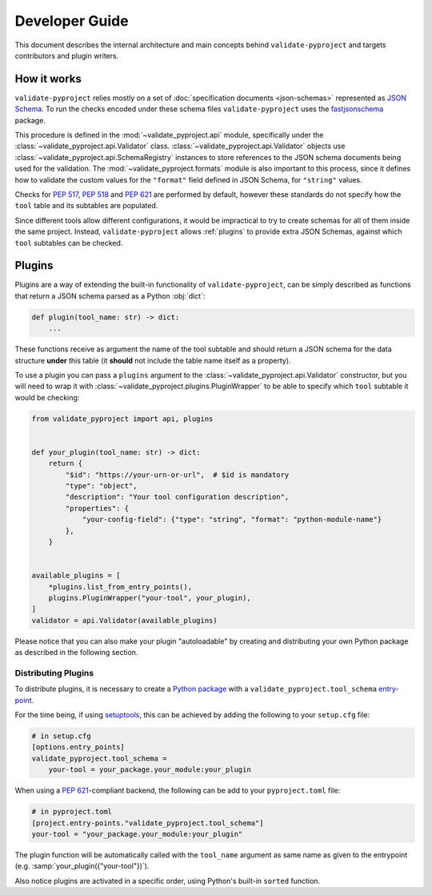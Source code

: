 .. _dev-guide:

===============
Developer Guide
===============

This document describes the internal architecture and main concepts behind
``validate-pyproject`` and targets contributors and plugin writers.


.. _how-it-works:

How it works
============

``validate-pyproject`` relies mostly on a set of :doc:`specification documents
<json-schemas>` represented as `JSON Schema`_.
To run the checks encoded under these schema files ``validate-pyproject``
uses the fastjsonschema_ package.

This procedure is defined in the :mod:`~validate_pyproject.api` module,
specifically under the :class:`~validate_pyproject.api.Validator` class.
:class:`~validate_pyproject.api.Validator` objects use
:class:`~validate_pyproject.api.SchemaRegistry` instances to store references
to the JSON schema documents being used for the validation.
The :mod:`~validate_pyproject.formats` module is also important to this
process, since it defines how to validate the custom values for the
``"format"`` field defined in JSON Schema, for ``"string"`` values.

Checks for :pep:`517`, :pep:`518` and :pep:`621` are performed by default,
however these standards do not specify how the ``tool`` table and its subtables
are populated.

Since different tools allow different configurations, it would be impractical
to try to create schemas for all of them inside the same project.
Instead, ``validate-pyproject`` allows :ref:`plugins` to provide extra JSON Schemas,
against which ``tool`` subtables can be checked.


.. _plugins:

Plugins
=======

Plugins are a way of extending the built-in functionality of
``validate-pyproject``, can be simply described as functions that return
a JSON schema parsed as a Python :obj:`dict`:

.. code-block:: python

   def plugin(tool_name: str) -> dict:
       ...

These functions receive as argument the name of the tool subtable and should
return a JSON schema for the data structure **under** this table (it **should**
not include the table name itself as a property).

To use a plugin you can pass a ``plugins`` argument to the
:class:`~validate_pyproject.api.Validator` constructor, but you will need to
wrap it with :class:`~validate_pyproject.plugins.PluginWrapper` to be able to
specify which ``tool`` subtable it would be checking:

.. code-block:: python

    from validate_pyproject import api, plugins


    def your_plugin(tool_name: str) -> dict:
        return {
            "$id": "https://your-urn-or-url",  # $id is mandatory
            "type": "object",
            "description": "Your tool configuration description",
            "properties": {
                "your-config-field": {"type": "string", "format": "python-module-name"}
            },
        }


    available_plugins = [
        *plugins.list_from_entry_points(),
        plugins.PluginWrapper("your-tool", your_plugin),
    ]
    validator = api.Validator(available_plugins)

Please notice that you can also make your plugin "autoloadable" by creating and
distributing your own Python package as described in the following section.


Distributing Plugins
--------------------

To distribute plugins, it is necessary to create a `Python package`_ with
a ``validate_pyproject.tool_schema`` entry-point_.

For the time being, if using setuptools_, this can be achieved by adding the following to your
``setup.cfg`` file:

.. code-block:: cfg

   # in setup.cfg
   [options.entry_points]
   validate_pyproject.tool_schema =
       your-tool = your_package.your_module:your_plugin

When using a :pep:`621`-compliant backend, the following can be add to your
``pyproject.toml`` file:

.. code-block:: toml

   # in pyproject.toml
   [project.entry-points."validate_pyproject.tool_schema"]
   your-tool = "your_package.your_module:your_plugin"

The plugin function will be automatically called with the ``tool_name``
argument as same name as given to the entrypoint (e.g. :samp:`your_plugin({"your-tool"})`).

Also notice plugins are activated in a specific order, using Python's built-in
``sorted`` function.


.. _entry-point: https://setuptools.pypa.io/en/stable/userguide/entry_point.html#entry-points
.. _fastjsonschema: https://github.com/horejsek/python-fastjsonschema
.. _JSON Schema: https://json-schema.org/
.. _Python package: https://packaging.python.org/
.. _setuptools: https://setuptools.pypa.io/en/stable/
